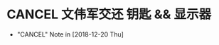 #+STARTUP: overview
* CANCEL 文伟军交还 钥匙 && 显示器
  CLOSED: [2018-12-20 Thu 18:12] SCHEDULED: <2018-09-25 Tue>
  
  - "CANCEL" Note in [2018-12-20 Thu]


